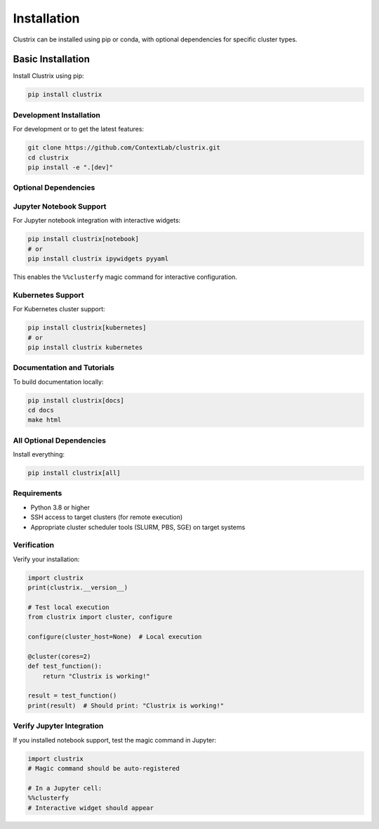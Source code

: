 Installation
============

Clustrix can be installed using pip or conda, with optional dependencies for specific cluster types.

Basic Installation
------------------

Install Clustrix using pip:

.. code-block:: bash

   pip install clustrix

Development Installation
~~~~~~~~~~~~~~~~~~~~~~~~

For development or to get the latest features:

.. code-block:: bash

   git clone https://github.com/ContextLab/clustrix.git
   cd clustrix
   pip install -e ".[dev]"

Optional Dependencies
~~~~~~~~~~~~~~~~~~~~~

Jupyter Notebook Support
~~~~~~~~~~~~~~~~~~~~~~~~

For Jupyter notebook integration with interactive widgets:

.. code-block:: bash

   pip install clustrix[notebook]
   # or
   pip install clustrix ipywidgets pyyaml

This enables the ``%%clusterfy`` magic command for interactive configuration.

Kubernetes Support
~~~~~~~~~~~~~~~~~~

For Kubernetes cluster support:

.. code-block:: bash

   pip install clustrix[kubernetes]
   # or
   pip install clustrix kubernetes

Documentation and Tutorials
~~~~~~~~~~~~~~~~~~~~~~~~~~~

To build documentation locally:

.. code-block:: bash

   pip install clustrix[docs]
   cd docs
   make html

All Optional Dependencies
~~~~~~~~~~~~~~~~~~~~~~~~~

Install everything:

.. code-block:: bash

   pip install clustrix[all]

Requirements
~~~~~~~~~~~~

- Python 3.8 or higher
- SSH access to target clusters (for remote execution)
- Appropriate cluster scheduler tools (SLURM, PBS, SGE) on target systems

Verification
~~~~~~~~~~~~

Verify your installation:

.. code-block:: python

   import clustrix
   print(clustrix.__version__)
   
   # Test local execution
   from clustrix import cluster, configure
   
   configure(cluster_host=None)  # Local execution
   
   @cluster(cores=2)
   def test_function():
       return "Clustrix is working!"
   
   result = test_function()
   print(result)  # Should print: "Clustrix is working!"

Verify Jupyter Integration
~~~~~~~~~~~~~~~~~~~~~~~~~~

If you installed notebook support, test the magic command in Jupyter:

.. code-block:: python

   import clustrix
   # Magic command should be auto-registered
   
   # In a Jupyter cell:
   %%clusterfy
   # Interactive widget should appear